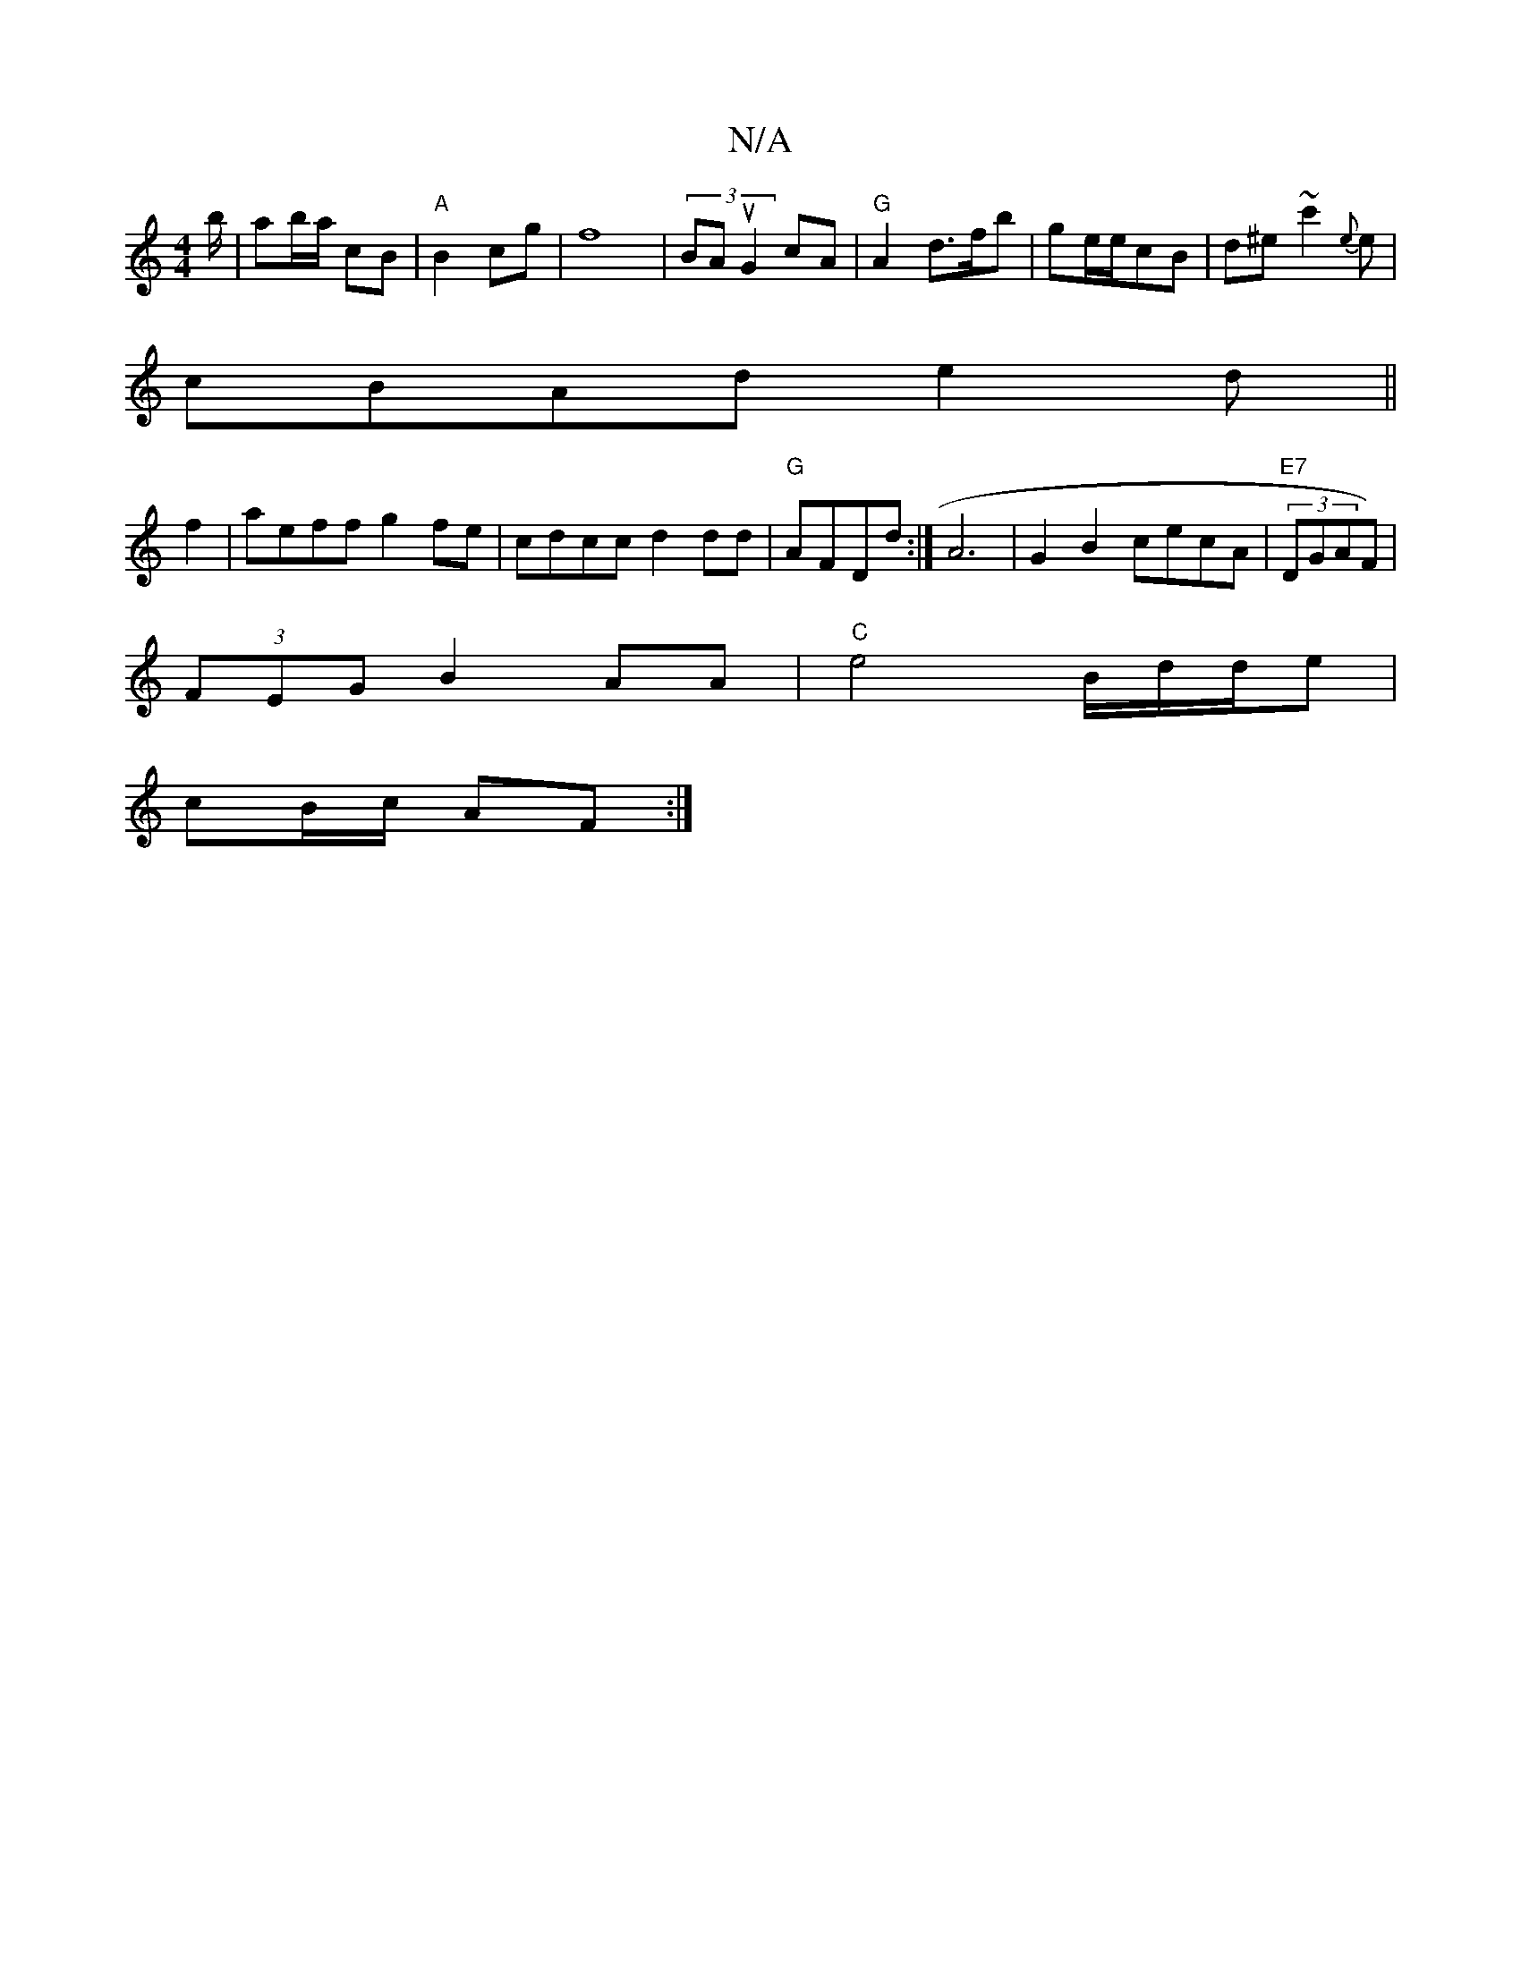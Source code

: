 X:1
T:N/A
M:4/4
R:N/A
K:Cmajor
b/|ab/a/2 cB|"A"B2cg|f8|(3BAu G2 cA | "G"A2 d3/f/b|ge/e/2cB|d^e~c'2{e}e |
cBAd e2 d||
f2|aeff g2fe|cdcc d2dd | "G"AFDd :|A6 | G2B2 cecA|"E7"(3DGAF)|
(3FEG B2 AA|"C"e4 B/d/2/2d/2e|
cB/c/ AF:|

|:~a3e d